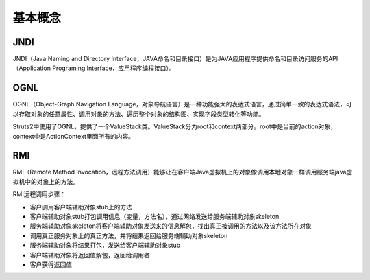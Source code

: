 基本概念
========================================

JNDI
----------------------------------------
JNDI（Java Naming and Directory Interface，JAVA命名和目录接口）是为JAVA应用程序提供命名和目录访问服务的API（Application Programing Interface，应用程序编程接口）。

OGNL
----------------------------------------
OGNL（Object-Graph Navigation Language，对象导航语言）是一种功能强大的表达式语言，通过简单一致的表达式语法，可以存取对象的任意属性、调用对象的方法、遍历整个对象的结构图、实现字段类型转化等功能。

Struts2中使用了OGNL，提供了一个ValueStack类。ValueStack分为root和context两部分。root中是当前的action对象，context中是ActionContext里面所有的内容。

RMI
----------------------------------------
RMI（Remote Method Invocation，远程方法调用）能够让在客户端Java虚拟机上的对象像调用本地对象一样调用服务端java虚拟机中的对象上的方法。

RMI远程调用步骤：

- 客户调用客户端辅助对象stub上的方法
- 客户端辅助对象stub打包调用信息（变量，方法名），通过网络发送给服务端辅助对象skeleton
- 服务端辅助对象skeleton将客户端辅助对象发送来的信息解包，找出真正被调用的方法以及该方法所在对象
- 调用真正服务对象上的真正方法，并将结果返回给服务端辅助对象skeleton
- 服务端辅助对象将结果打包，发送给客户端辅助对象stub
- 客户端辅助对象将返回值解包，返回给调用者
- 客户获得返回值
